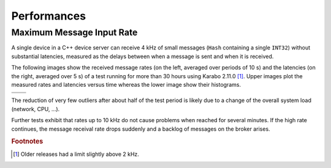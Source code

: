 .. _performances

***************
Performances
***************


Maximum Message Input Rate
===========================

A single device in a C++ device server can receive 4 kHz of small messages
(``Hash`` containing a single ``INT32``) without substantial latencies,
measured as the delays between when a message is sent and when it is received.

The following images show the received message rates (on the left, averaged over
periods of 10 s) and the latencies (on the right, averaged over 5 s) of a test
running for more than 30 hours using Karabo 2.11.0 [#f1]_. Upper images plot
the measured rates and latencies versus time whereas the lower image show
their histograms.


.. |rate| image:: images/lastLogResult.currentRateReceived.png
.. |late| image:: images/performanceStatistics.processingLatency.png
.. |rateh| image:: images/lastLogResult.currentRateReceived_hist.png
.. |lateh| image:: images/performanceStatistics.processingLatency_hist.png

=======   =======
|rate|    |late|
=======   =======
|rateh|   |lateh|
=======   =======

The reduction of very few outliers after about half of the test period is
likely due to a change of the overall system load (network, CPU, ...).


Further tests exhibit that rates up to 10 kHz do not cause problems when
reached for several minutes. 
If the high rate continues, the message receival rate drops suddenly
and a backlog of messages on the broker arises.

.. rubric:: Footnotes

.. [#f1] Older releases had a limit slightly above 2 kHz.
